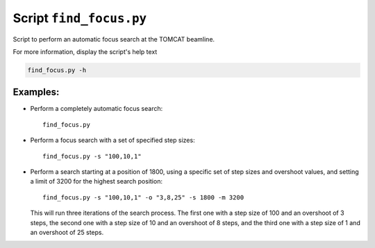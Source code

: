 Script ``find_focus.py``
========================

Script to perform an automatic focus search at the TOMCAT beamline.

For more information, display the script's help text

.. code-block:: shell

    find_focus.py -h

Examples:
---------

* Perform a completely automatic focus search::

    find_focus.py

* Perform a focus search with a set of specified step sizes::

    find_focus.py -s "100,10,1"

* Perform a search starting at a position of 1800, using a specific set of step sizes and overshoot values, and setting a limit of 3200 for the highest search position::

    find_focus.py -s "100,10,1" -o "3,8,25" -s 1800 -m 3200

  This will run three iterations of the search process. The first one with a step size of 100 and an overshoot of 3 steps, the second one with a step size of 10 and an overshoot of 8 steps, and the third one with a step size of 1 and an overshoot of 25 steps.
